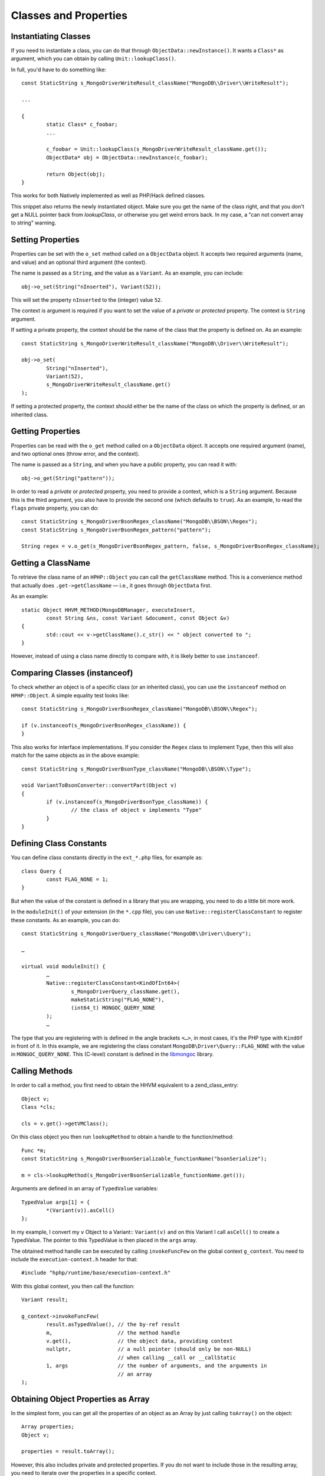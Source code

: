 Classes and Properties
======================

Instantiating Classes
---------------------

If you need to instantiate a class, you can do that through
``ObjectData::newInstance()``. It wants a ``Class*`` as argument, which you can
obtain by calling ``Unit::lookupClass()``.

In full, you'd have to do something like::

	const StaticString s_MongoDriverWriteResult_className("MongoDB\\Driver\\WriteResult");

	...

	{
		static Class* c_foobar;
		...

		c_foobar = Unit::lookupClass(s_MongoDriverWriteResult_className.get());
		ObjectData* obj = ObjectData::newInstance(c_foobar);

		return Object(obj);
	}

This works for both Natively implemented as well as PHP/Hack defined classes.

This snippet also returns the newly instantiated object. Make sure you get the
name of the class right, and that you don't get a NULL pointer back from
`lookupClass`, or otherwise you get weird errors back. In my case, a "can not
convert array to string" warning.

Setting Properties
------------------

Properties can be set with the ``o_set`` method called on a ``ObjectData``
object. It accepts two required arguments (name, and value) and an optional
third argument (the context).

The name is passed as a ``String``, and the value as a ``Variant``. As an
example, you can include::

	obj->o_set(String("nInserted"), Variant(52));

This will set the property ``nInserted`` to the (integer) value ``52``.

The context is argument is required if you want to set the value of a
*private* or *protected* property. The context is ``String`` argument.

If setting a private property, the context should be the name of the class
that the property is defined on. As an example::

	const StaticString s_MongoDriverWriteResult_className("MongoDB\\Driver\\WriteResult");

	obj->o_set(
		String("nInserted"), 
		Variant(52),
		s_MongoDriverWriteResult_className.get()
	);

If setting a protected property, the context should either be the name of the
class on which the property is defined, or an inherited class.

Getting Properties
------------------

Properties can be read with the ``o_get`` method called on a ``ObjectData``
object. It accepts one required argument (name), and two optional ones (throw
error, and the context).

The name is passed as a ``String``, and when you have a public property, you
can read it with::

	obj->o_get(String("pattern"));

In order to read a *private* or *protected* property, you need to provide a
context, which is a ``String`` argument. Because this is the third argument,
you also have to provide the second one (which defaults to ``true``). As an
example, to read the ``flags`` private property, you can do::


	const StaticString s_MongoDriverBsonRegex_className("MongoDB\\BSON\\Regex");
	const StaticString s_MongoDriverBsonRegex_pattern("pattern");

	String regex = v.o_get(s_MongoDriverBsonRegex_pattern, false, s_MongoDriverBsonRegex_className);

Getting a ClassName
-------------------

To retrieve the class name of an ``HPHP::Object`` you can call the
``getClassName`` method. This is a convenience method that actually does
``.get->getClassName`` — i.e., it goes through ``ObjectData`` first.

As an example::

	static Object HHVM_METHOD(MongoDBManager, executeInsert,
		const String &ns, const Variant &document, const Object &v)
	{
		std::cout << v->getClassName().c_str() << " object converted to ";
	}

However, instead of using a class name directly to compare with, it is likely
better to use ``instanceof``.

Comparing Classes (instanceof)
------------------------------

To check whether an object is of a specific class (or an inherited class), you
can use the ``instanceof`` method on ``HPHP::Object``. A simple equality test
looks like::

	const StaticString s_MongoDriverBsonRegex_className("MongoDB\\BSON\\Regex");

	if (v.instanceof(s_MongoDriverBsonRegex_className)) {
	}

This also works for interface implementations. If you consider the ``Regex``
class to implement ``Type``, then this will also match for the same objects as
in the above example::

	const StaticString s_MongoDriverBsonType_className("MongoDB\\BSON\\Type");

	void VariantToBsonConverter::convertPart(Object v)
	{
		if (v.instanceof(s_MongoDriverBsonType_className)) {
			// the class of object v implements "Type"
		}
	}

Defining Class Constants
------------------------

You can define class constants directly in the ``ext_*.php`` files, for
example as::

	class Query {
		const FLAG_NONE = 1;
	}

But when the value of the constant is defined in a library that you are
wrapping, you need to do a little bit more work.

In the ``moduleInit()`` of your extension (in the ``*.cpp`` file), you can use
``Native::registerClassConstant`` to register these constants. As an example,
you can do::

	const StaticString s_MongoDriverQuery_className("MongoDB\\Driver\\Query");

	…

	virtual void moduleInit() {
		…
		Native::registerClassConstant<KindOfInt64>(
			s_MongoDriverQuery_className.get(),
			makeStaticString("FLAG_NONE"), 
			(int64_t) MONGOC_QUERY_NONE
		);
		…

The type that you are registering with is defined in the angle brackets
``<…>``, in most cases, it's the PHP type with ``KindOf`` in front of it. In
this example, we are registering the class constant
``MongoDB\Driver\Query::FLAG_NONE`` with the value in ``MONGOC_QUERY_NONE``.
This (C-level) constant is defined in the libmongoc_ library.

.. _libmongoc: https://github.com/mongodb/mongo-c-driver

Calling Methods
---------------

In order to call a method, you first need to obtain the HHVM equivalent to a
zend_class_entry::

	Object v;
	Class *cls;
	
	cls = v.get()->getVMClass();

On this class object you then run ``lookupMethod`` to obtain a handle to the
function/method::

	Func *m;
	const StaticString s_MongoDriverBsonSerializable_functionName("bsonSerialize");

	m = cls->lookupMethod(s_MongoDriverBsonSerializable_functionName.get());

Arguments are defined in an array of ``TypedValue`` variables::

	TypedValue args[1] = {
		*(Variant(v)).asCell()
	};

In my example, I convert my ``v`` Object to a Variant:: ``Variant(v)`` and on
this Variant I call ``asCell()`` to create a TypedValue. The pointer to this
TypedValue is then placed in the ``args`` array.

The obtained method handle can be executed by calling ``invokeFuncFew`` on the
global context ``g_context``. You need to include the ``execution-context.h``
header for that::

	#include "hphp/runtime/base/execution-context.h"

With this global context, you then call the function::

	Variant result;

	g_context->invokeFuncFew(
		result.asTypedValue(), // the by-ref result
		m,                     // the method handle
		v.get(),               // the object data, providing context
		nullptr,               // a null pointer (should only be non-NULL)
		                       // when calling __call or __callStatic
		1, args                // the number of arguments, and the arguments in
		                       // an array
	);


Obtaining Object Properties as Array
------------------------------------

In the simplest form, you can get all the properties of an object as an Array
by just calling ``toArray()`` on the object::

	Array properties;
	Object v;

	properties = result.toArray();

However, this also includes private and protected properties. If you do not
want to include those in the resulting array, you need to iterate over the
properties in a specific context.

The iteration and conversion to Array can be done with the ``o_toIterArray()``
method on an ``Object``. This method accepts two arguments. The first one is
the context—the class name as a string. The second one a set of options
enumerated by ``IterMode``: ``EraseRefs``, ``CreateRefs`` or ``PreserveRefs``.

In the following example, we are using ``null_string`` as the class context.
That means that we will never get ``protected`` or ``private`` properties in
the resulting array. We are also just preserving references::

	Array document;
	Object v;

	document = v->o_toIterArray(null_string, ObjectData::PreserveRefs);


